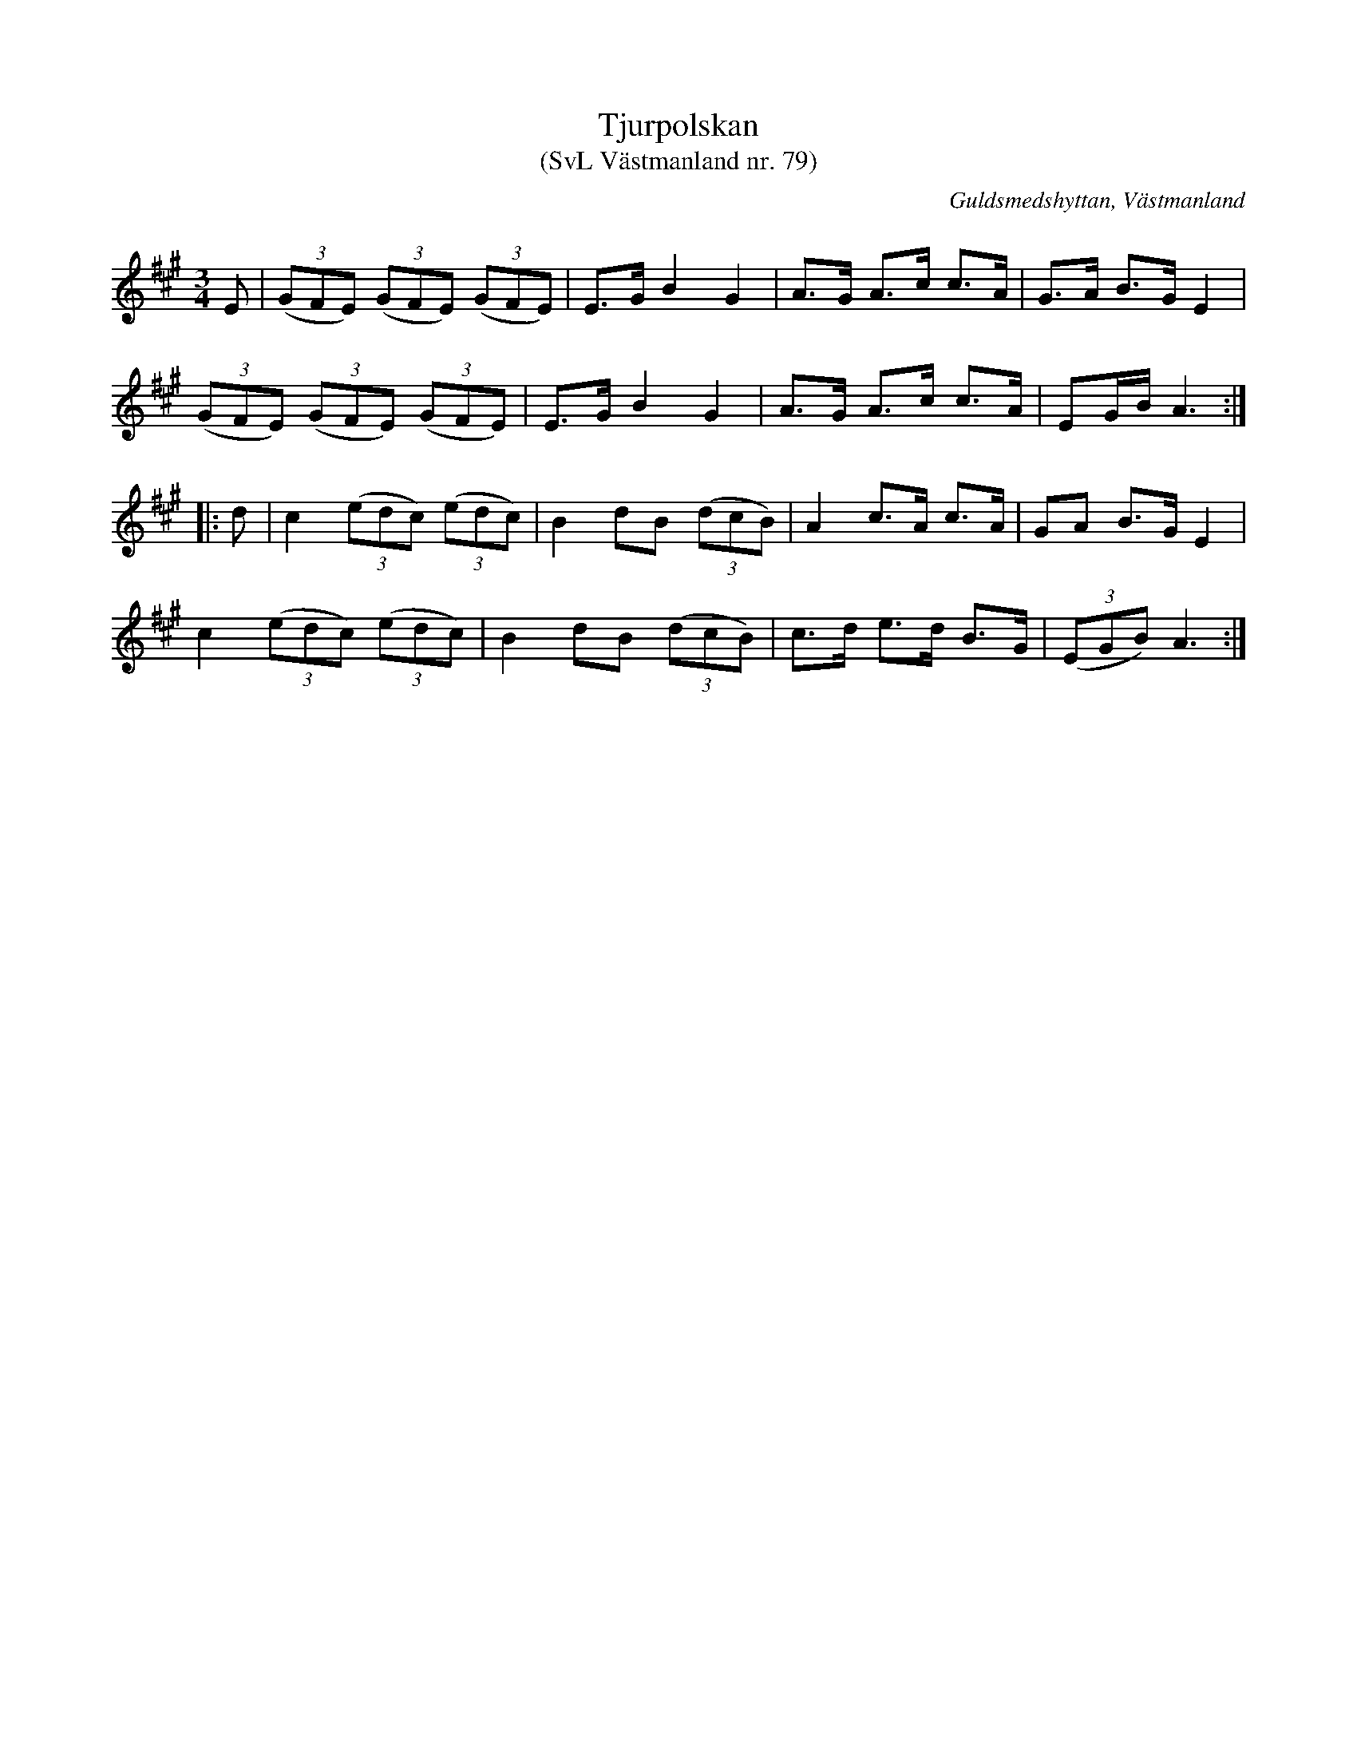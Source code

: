 %%abc-charset utf-8

X: 79
T: Tjurpolskan 
T: (SvL Västmanland nr. 79)
B: Svenska Låtar Västmanland nr 79
S: efter Johan Vilhelm Magnusson
S: efter Blinda Petter
R: Polska
O: Guldsmedshyttan, Västmanland
Q: 168
M: 3/4
L: 1/16
K: A
E2 | ((3G2F2E2) ((3G2F2E2) ((3G2F2E2) | E2>G2 B4 G4 | A2>G2 A2>c2 c2>A2 | G2>A2 B2>G2 E4 |
     ((3G2F2E2) ((3G2F2E2) ((3G2F2E2) | E2>G2 B4 G4 | A2>G2 A2>c2 c2>A2 | E2GB A6 :: 
d2 | c4 ((3e2d2c2) ((3e2d2c2) | B4 d2B2 ((3d2c2B2) | A4 c2>A2 c2>A2 | G2A2 B2>G2 E4 |
     c4 ((3e2d2c2) ((3e2d2c2) | B4 d2B2 ((3d2c2B2) | c2>d2 e2>d2 B2>G2 | ((3E2G2B2) A6 :|

